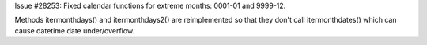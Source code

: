 Issue #28253: Fixed calendar functions for extreme months: 0001-01
and 9999-12.

Methods itermonthdays() and itermonthdays2() are reimplemented so
that they don't call itermonthdates() which can cause datetime.date
under/overflow.